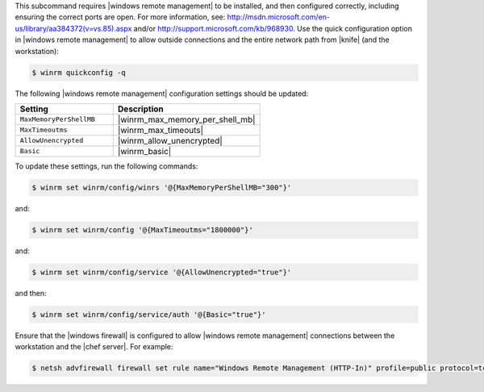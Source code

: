.. The contents of this file are included in multiple topics.
.. This file describes a command or a sub-command for Knife.
.. This file should not be changed in a way that hinders its ability to appear in multiple documentation sets.

This subcommand requires |windows remote management| to be installed, and then configured correctly, including ensuring the correct ports are open. For more information, see: http://msdn.microsoft.com/en-us/library/aa384372(v=vs.85).aspx and/or http://support.microsoft.com/kb/968930. Use the quick configuration option in |windows remote management| to allow outside connections and the entire network path from |knife| (and the workstation):

.. code-block:: bash

   $ winrm quickconfig -q

The following |windows remote management| configuration settings should be updated:

.. list-table::
   :widths: 200 300
   :header-rows: 1

   * - Setting
     - Description
   * - ``MaxMemoryPerShellMB``
     - |winrm_max_memory_per_shell_mb|
   * - ``MaxTimeoutms``
     - |winrm_max_timeouts|
   * - ``AllowUnencrypted``
     - |winrm_allow_unencrypted|
   * - ``Basic``
     - |winrm_basic|

To update these settings, run the following commands:

.. code-block:: bash

   $ winrm set winrm/config/winrs '@{MaxMemoryPerShellMB="300"}'

and:

.. code-block:: bash

   $ winrm set winrm/config '@{MaxTimeoutms="1800000"}'

and:

.. code-block:: bash

   $ winrm set winrm/config/service '@{AllowUnencrypted="true"}'

and then:

.. code-block:: bash

   $ winrm set winrm/config/service/auth '@{Basic="true"}'

Ensure that the |windows firewall| is configured to allow |windows remote management| connections between the workstation and the |chef server|. For example:

.. code-block:: bash

   $ netsh advfirewall firewall set rule name="Windows Remote Management (HTTP-In)" profile=public protocol=tcp localport=5985 remoteip=localsubnet new remoteip=any
